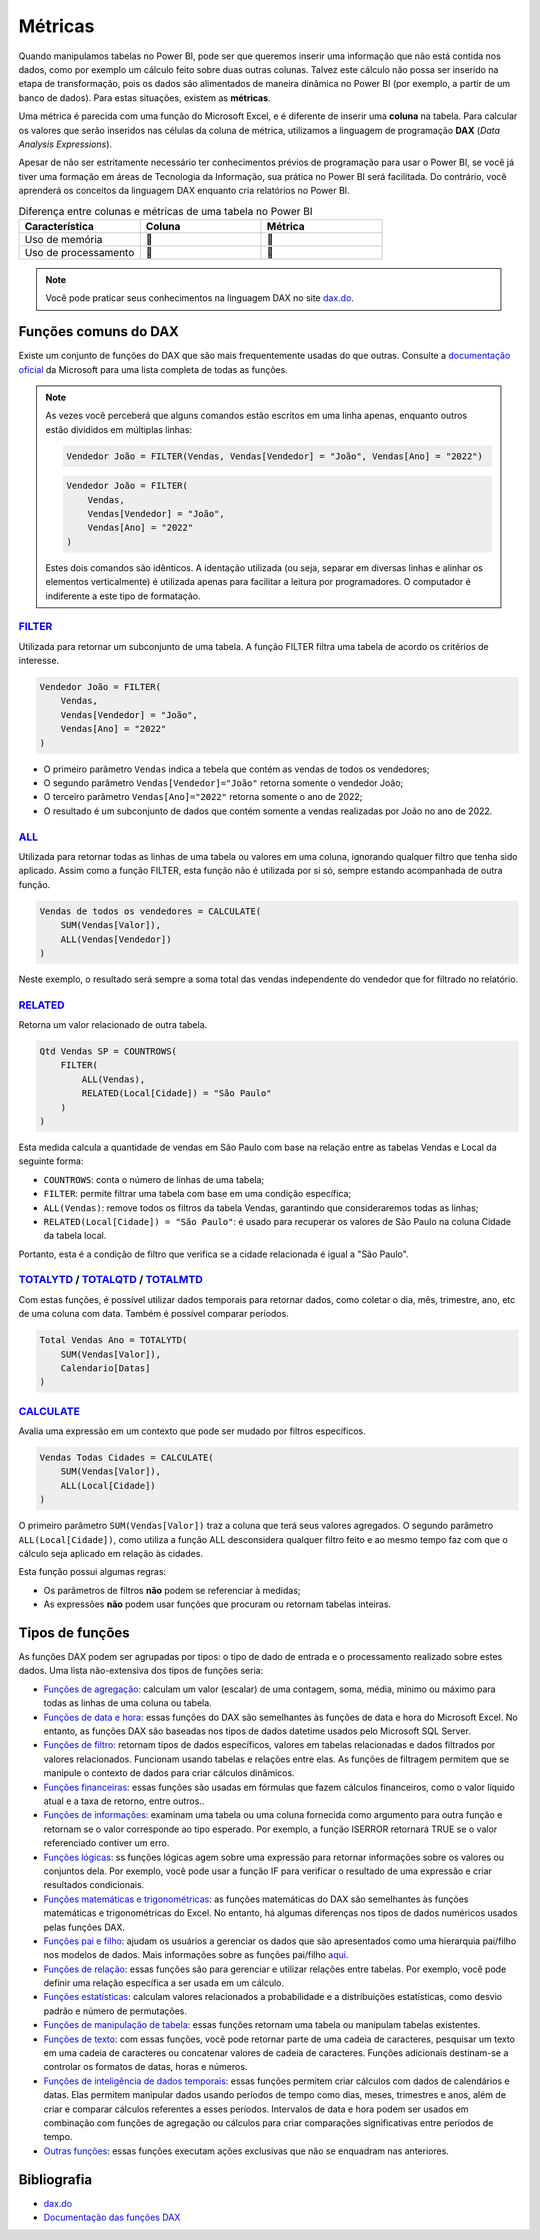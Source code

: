.. Coloque dois pontos antes de uma frase para comentá-la

.. _métricas:

Métricas
========

Quando manipulamos tabelas no Power BI, pode ser que queremos inserir uma informação que não está contida nos dados,
como por exemplo um cálculo feito sobre duas outras colunas. Talvez este cálculo não possa ser inserido na etapa de
transformação, pois os dados são alimentados de maneira dinâmica no Power BI (por exemplo, a partir de um banco de
dados). Para estas situações, existem as **métricas**.

Uma métrica é parecida com uma função do Microsoft Excel, e é diferente de inserir uma **coluna** na tabela. Para
calcular os valores que serão inseridos nas células da coluna de métrica, utilizamos a linguagem de programação
**DAX** (*Data Analysis Expressions*).

Apesar de não ser estritamente necessário ter conhecimentos prévios de programação para usar o Power BI, se você já
tiver uma formação em áreas de Tecnologia da Informação, sua prática no Power BI será facilitada. Do contrário, você
aprenderá os conceitos da linguagem DAX enquanto cria relatórios no Power BI.

.. list-table:: Diferença entre colunas e métricas de uma tabela no Power BI
   :widths: 30 30 30
   :header-rows: 1

   * - Característica
     - Coluna
     - Métrica
   * - Uso de memória
     - 🔺
     - 🔽
   * - Uso de processamento
     - 🔽
     - 🔺

.. note::

    Você pode praticar seus conhecimentos na linguagem DAX no site `dax.do <https://dax.do/>`_.

Funções comuns do DAX
---------------------

Existe um conjunto de funções do DAX que são mais frequentemente usadas do que outras. Consulte a
`documentação oficial <https://learn.microsoft.com/pt-br/dax/dax-function-reference>`_ da Microsoft para uma lista
completa de todas as funções.

.. note::

    As vezes você perceberá que alguns comandos estão escritos em uma linha apenas, enquanto outros estão divididos em
    múltiplas linhas:

    .. code-block:: haskell

        Vendedor João = FILTER(Vendas, Vendas[Vendedor] = "João", Vendas[Ano] = "2022")

    .. code-block:: haskell
    
        Vendedor João = FILTER(
            Vendas,
            Vendas[Vendedor] = "João",
            Vendas[Ano] = "2022"
        )

    Estes dois comandos são idênticos. A identação utilizada (ou seja, separar em diversas linhas e alinhar os elementos
    verticalmente) é utilizada apenas para facilitar a leitura por programadores. O computador é indiferente a este tipo
    de formatação.


`FILTER <https://learn.microsoft.com/pt-br/dax/filter-function-dax>`_
*********************************************************************

Utilizada para retornar um subconjunto de uma tabela. A função FILTER filtra uma tabela de acordo os critérios de
interesse.

.. code-block:: haskell

    Vendedor João = FILTER(
        Vendas,
        Vendas[Vendedor] = "João",
        Vendas[Ano] = "2022"
    )

* O primeiro parâmetro ``Vendas`` indica a tebela que contém as vendas de todos os vendedores;
* O segundo parâmetro ``Vendas[Vendedor]="João"`` retorna somente o vendedor João;
* O terceiro parâmetro ``Vendas[Ano]="2022"`` retorna somente o ano de 2022;
* O resultado é um subconjunto de dados que contém somente a vendas realizadas por João no ano de 2022.

`ALL <https://learn.microsoft.com/pt-br/dax/all-function-dax>`_
***************************************************************

Utilizada para retornar todas as linhas de uma tabela ou valores em uma coluna, ignorando qualquer filtro que tenha
sido aplicado. Assim como a função FILTER, esta função não é utilizada por si só, sempre estando acompanhada de outra
função.

.. code-block:: haskell

    Vendas de todos os vendedores = CALCULATE(
        SUM(Vendas[Valor]),
        ALL(Vendas[Vendedor])
    )

Neste exemplo, o resultado será sempre a soma total das vendas independente do vendedor que for filtrado no relatório.


`RELATED <https://learn.microsoft.com/pt-br/dax/related-function-dax>`_
***********************************************************************

Retorna um valor relacionado de outra tabela.

.. code-block:: haskell

    Qtd Vendas SP = COUNTROWS(
        FILTER(
            ALL(Vendas),
            RELATED(Local[Cidade]) = "São Paulo"
        )
    )

Esta medida calcula a quantidade de vendas em São Paulo com base na relação entre as tabelas Vendas e Local da seguinte
forma:

* ``COUNTROWS``: conta o número de linhas de uma tabela;
* ``FILTER``: permite filtrar uma tabela com base em uma condição específica;
* ``ALL(Vendas)``: remove todos os filtros da tabela Vendas, garantindo que consideraremos todas as linhas;
* ``RELATED(Local[Cidade]) = "São Paulo"``: é usado para recuperar os valores de São Paulo na coluna Cidade da tabela
  local.

Portanto, esta é a condição de filtro que verifica se a cidade relacionada é igual a "São Paulo".


`TOTALYTD <https://learn.microsoft.com/pt-br/dax/totalytd-function-dax>`_ / `TOTALQTD <https://learn.microsoft.com/pt-br/dax/totalqtd-function-dax>`_ / `TOTALMTD <https://learn.microsoft.com/pt-br/dax/totalmtd-function-dax>`_
*********************************************************************************************************************************************************************************************************************************

Com estas funções, é possível utilizar dados temporais para retornar dados, como coletar o dia, mês, trimestre, ano, etc
de uma coluna com data. Também é possível comparar períodos.

.. code-block:: haskell

    Total Vendas Ano = TOTALYTD(
        SUM(Vendas[Valor]),
        Calendario[Datas]
    )


`CALCULATE <https://learn.microsoft.com/pt-br/dax/calculate-function-dax>`_
***************************************************************************

Avalia uma expressão em um contexto que pode ser mudado por filtros específicos.

.. code-block:: haskell

    Vendas Todas Cidades = CALCULATE(
        SUM(Vendas[Valor]),
        ALL(Local[Cidade])
    )

O primeiro parâmetro ``SUM(Vendas[Valor])`` traz a coluna que terá seus valores agregados. O segundo parâmetro
``ALL(Local[Cidade])``, como utiliza a função ALL desconsidera qualquer filtro feito e ao mesmo tempo faz com que o
cálculo seja aplicado em relação às cidades.

Esta função possui algumas regras:

* Os parâmetros de filtros **não** podem se referenciar à medidas;
* As expressões **não** podem usar funções que procuram ou retornam tabelas inteiras.

Tipos de funções
----------------

As funções DAX podem ser agrupadas por tipos: o tipo de dado de entrada e o processamento realizado sobre estes dados.
Uma lista não-extensiva dos tipos de funções seria:

* `Funções de agregação <https://learn.microsoft.com/pt-br/dax/aggregation-functions-dax>`_:  calculam um valor (escalar) de uma contagem, soma, média, mínimo ou máximo para todas as linhas de uma coluna ou tabela.
* `Funções de data e hora <https://learn.microsoft.com/pt-br/dax/date-and-time-functions-dax>`_: essas funções do DAX são semelhantes às funções de data e hora do Microsoft Excel. No entanto, as funções DAX são baseadas nos tipos de dados datetime usados pelo Microsoft SQL Server.
* `Funções de filtro <https://learn.microsoft.com/pt-br/dax/filter-functions-dax>`_: retornam tipos de dados específicos, valores em tabelas relacionadas e dados filtrados por valores relacionados. Funcionam usando tabelas e relações entre elas. As funções de filtragem permitem que se manipule o contexto de dados para criar cálculos dinâmicos.
* `Funções financeiras <https://learn.microsoft.com/pt-br/dax/financial-functions-dax>`_: essas funções são usadas em fórmulas que fazem cálculos financeiros, como o valor líquido atual e a taxa de retorno, entre outros..
* `Funções de informações <https://learn.microsoft.com/pt-br/dax/information-functions-dax>`_: examinam uma tabela ou uma coluna fornecida como argumento para outra função e retornam se o valor corresponde ao tipo esperado. Por exemplo, a função ISERROR retornará TRUE se o valor referenciado contiver um erro.
* `Funções lógicas <https://learn.microsoft.com/pt-br/dax/logical-functions-dax>`_: ss funções lógicas agem sobre uma expressão para retornar informações sobre os valores ou conjuntos dela. Por exemplo, você pode usar a função IF para verificar o resultado de uma expressão e criar resultados condicionais.
* `Funções matemáticas e trigonométricas <https://learn.microsoft.com/pt-br/dax/math-and-trig-functions-dax>`_: as funções matemáticas do DAX são semelhantes às funções matemáticas e trigonométricas do Excel. No entanto, há algumas diferenças nos tipos de dados numéricos usados pelas funções DAX.
* `Funções pai e filho <https://learn.microsoft.com/pt-br/dax/parent-and-child-functions-dax>`_: ajudam os usuários a gerenciar os dados que são apresentados como uma hierarquia pai/filho nos modelos de dados. Mais informações sobre as funções pai/filho `aqui <https://learn.microsoft.com/pt-br/dax/understanding-functions-for-parent-child-hierarchies-in-dax>`_.
* `Funções de relação <https://learn.microsoft.com/pt-br/dax/relationship-functions-dax>`_: essas funções são para gerenciar e utilizar relações entre tabelas. Por exemplo, você pode definir uma relação específica a ser usada em um cálculo.
* `Funções estatísticas <https://learn.microsoft.com/pt-br/dax/statistical-functions-dax>`_: calculam valores relacionados a probabilidade e a distribuições estatísticas, como desvio padrão e número de permutações.
* `Funções de manipulação de tabela <https://learn.microsoft.com/pt-br/dax/table-manipulation-functions-dax>`_: essas funções retornam uma tabela ou manipulam tabelas existentes.
* `Funções de texto <https://learn.microsoft.com/pt-br/dax/text-functions-dax>`_: com essas funções, você pode retornar parte de uma cadeia de caracteres, pesquisar um texto em uma cadeia de caracteres ou concatenar valores de cadeia de caracteres. Funções adicionais destinam-se a controlar os formatos de datas, horas e números.
* `Funções de inteligência de dados temporais <https://learn.microsoft.com/pt-br/dax/time-intelligence-functions-dax>`_: essas funções permitem criar cálculos com dados de calendários e datas. Elas permitem manipular dados usando períodos de tempo como dias, meses, trimestres e anos, além de criar e comparar cálculos referentes a esses períodos. Intervalos de data e hora podem ser usados em combinação com funções de agregação ou cálculos para criar comparações significativas entre períodos de tempo.
* `Outras funções <https://learn.microsoft.com/pt-br/dax/other-functions-dax>`_: essas funções executam ações exclusivas que não se enquadram nas anteriores.

Bibliografia
------------

* `dax.do <https://dax.do/>`_
* `Documentação das funções DAX <https://learn.microsoft.com/pt-br/dax/dax-function-reference>`_